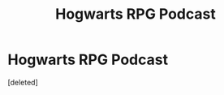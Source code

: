 #+TITLE: Hogwarts RPG Podcast

* Hogwarts RPG Podcast
:PROPERTIES:
:Score: 0
:DateUnix: 1605192369.0
:DateShort: 2020-Nov-12
:FlairText: Self-Promotion
:END:
[deleted]

